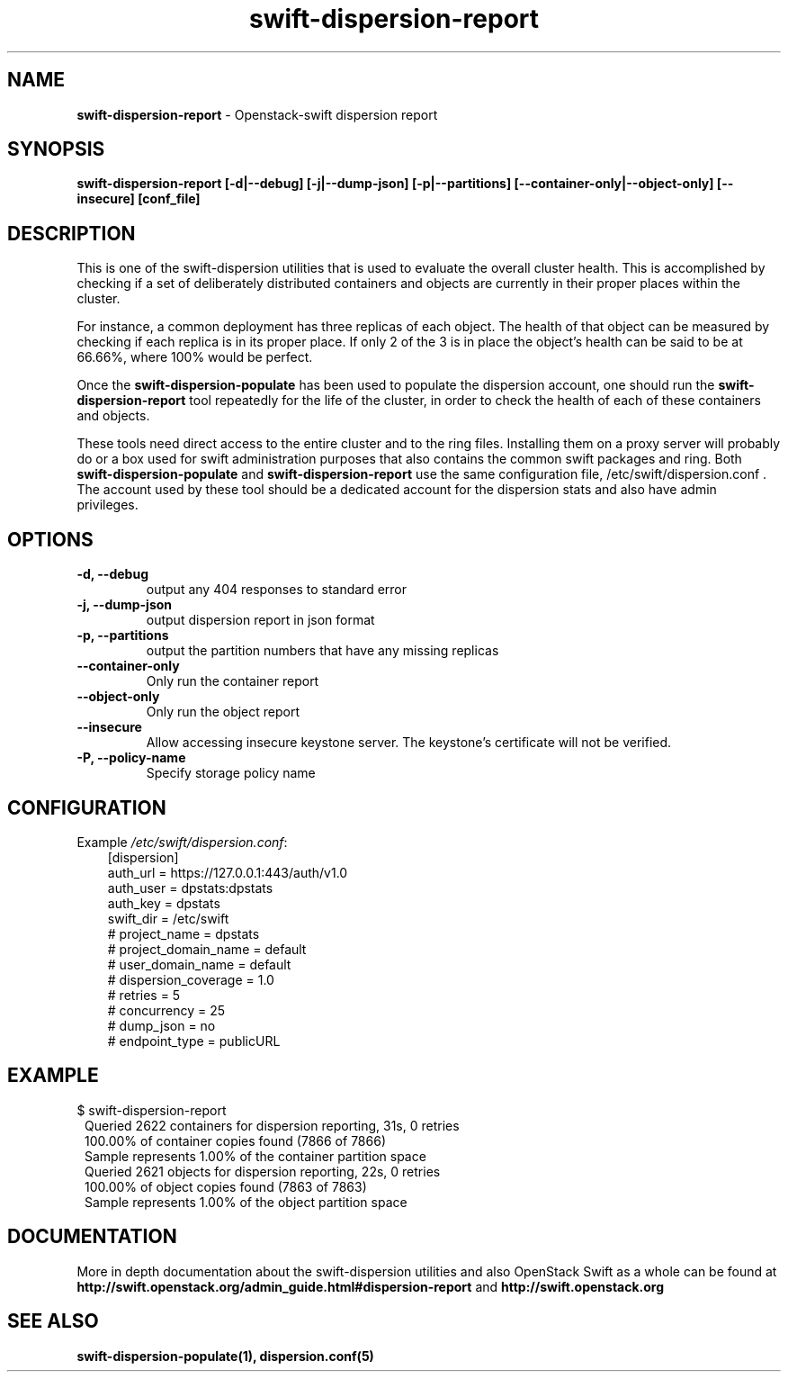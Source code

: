 .\"
.\" Author: Joao Marcelo Martins <marcelo.martins@rackspace.com> or <btorch@gmail.com>
.\" Copyright (c) 2010-2011 OpenStack Foundation.
.\"
.\" Licensed under the Apache License, Version 2.0 (the "License");
.\" you may not use this file except in compliance with the License.
.\" You may obtain a copy of the License at
.\"
.\"    http://www.apache.org/licenses/LICENSE-2.0
.\"
.\" Unless required by applicable law or agreed to in writing, software
.\" distributed under the License is distributed on an "AS IS" BASIS,
.\" WITHOUT WARRANTIES OR CONDITIONS OF ANY KIND, either express or
.\" implied.
.\" See the License for the specific language governing permissions and
.\" limitations under the License.
.\"
.TH swift-dispersion-report 1 "8/26/2011" "Linux" "OpenStack Swift"

.SH NAME
.LP
.B swift-dispersion-report
\- Openstack-swift dispersion report

.SH SYNOPSIS
.LP
.B swift-dispersion-report [-d|--debug] [-j|--dump-json] [-p|--partitions] [--container-only|--object-only] [--insecure] [conf_file]

.SH DESCRIPTION
.PP
This is one of the swift-dispersion utilities that is used to evaluate the
overall cluster health. This is accomplished by checking if a set of
deliberately distributed containers and objects are currently in their
proper places within the cluster.

.PP
For instance, a common deployment has three replicas of each object.
The health of that object can be measured by checking if each replica
is in its proper place. If only 2 of the 3 is in place the object's health
can be said to be at 66.66%, where 100% would be perfect.

.PP
Once the \fBswift-dispersion-populate\fR has been used to populate the
dispersion account, one should run the \fBswift-dispersion-report\fR tool
repeatedly for the life of the cluster, in order to check the health of each
of these containers and objects.

.PP
These tools need direct access to the entire cluster and to the ring files.
Installing them on a proxy server will probably do or a box used for swift
administration purposes that also contains the common swift packages and ring.
Both \fBswift-dispersion-populate\fR and \fBswift-dispersion-report\fR use the
same configuration file, /etc/swift/dispersion.conf . The account used by these
tool should be a dedicated account for the dispersion stats and also have admin
privileges.

.SH OPTIONS
.RS 0
.PD 1
.IP "\fB-d, --debug\fR"
output any 404 responses to standard error

.IP "\fB-j, --dump-json\fR"
output dispersion report in json format

.IP "\fB-p, --partitions\fR"
output the partition numbers that have any missing replicas

.IP "\fB--container-only\fR"
Only run the container report

.IP "\fB--object-only\fR"
Only run the object report

.IP "\fB--insecure\fR"
Allow accessing insecure keystone server. The keystone's certificate will not
be verified.

.IP "\fB-P, --policy-name\fR"
Specify storage policy name

.SH CONFIGURATION
.PD 0
Example \fI/etc/swift/dispersion.conf\fR:

.RS 3
.IP "[dispersion]"
.IP "auth_url = https://127.0.0.1:443/auth/v1.0"
.IP "auth_user = dpstats:dpstats"
.IP "auth_key = dpstats"
.IP "swift_dir = /etc/swift"
.IP "# project_name = dpstats"
.IP "# project_domain_name = default"
.IP "# user_domain_name = default"
.IP "# dispersion_coverage = 1.0"
.IP "# retries = 5"
.IP "# concurrency = 25"
.IP "# dump_json = no"
.IP "# endpoint_type = publicURL"
.RE
.PD

.SH EXAMPLE
.PP
.PD 0
$ swift-dispersion-report


.RS 1
.IP "Queried 2622 containers for dispersion reporting, 31s, 0 retries"
.IP "100.00% of container copies found (7866 of 7866)"
.IP "Sample represents 1.00% of the container partition space"

.IP "Queried 2621 objects for dispersion reporting, 22s, 0 retries"
.IP "100.00% of object copies found (7863 of 7863)"
.IP "Sample represents 1.00% of the object partition space"
.RE

.PD


.SH DOCUMENTATION
.LP
More in depth documentation about the swift-dispersion utilities and
also OpenStack Swift as a whole can be found at
.BI http://swift.openstack.org/admin_guide.html#dispersion-report
and
.BI http://swift.openstack.org


.SH "SEE ALSO"
.BR swift-dispersion-populate(1),
.BR dispersion.conf(5)
